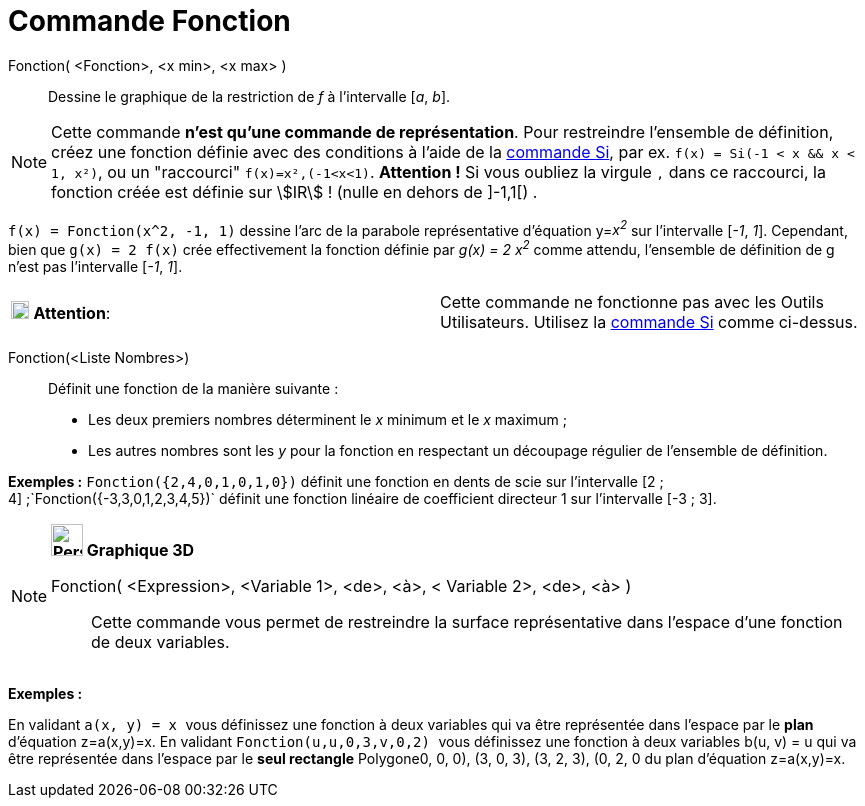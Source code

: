 = Commande Fonction
:page-en: commands/Function
ifdef::env-github[:imagesdir: /fr/modules/ROOT/assets/images]

Fonction( <Fonction>, <x min>, <x max> )::
  Dessine le graphique de la restriction de _f_ à l'intervalle [_a_, _b_].

[NOTE]
====

Cette commande *n'est qu'une commande de représentation*. Pour restreindre l'ensemble de définition, créez une
fonction définie avec des conditions à l'aide de la xref:/commands/Si.adoc[commande Si], par ex.
`++f(x) = Si(-1 < x && x < 1, x²)++`, ou un "raccourci" `++f(x)=x²,(-1<x<1)++`. *Attention !* Si vous oubliez la virgule
`++,++` dans ce raccourci, la fonction créée est définie sur stem:[IR] ! (nulle en dehors de ]-1,1[) .

====

[EXAMPLE]
====

`++f(x) = Fonction(x^2, -1, 1)++` dessine l'arc de la parabole représentative d'équation y=__x^2^__ sur
l'intervalle [_-1_, _1_]. Cependant, bien que `++g(x) = 2 f(x)++` crée effectivement la fonction définie par _g(x) = 2
x^2^_ comme attendu, l'ensemble de définition de g n'est pas l'intervalle [_-1_, _1_].

====

[cols=",",]
|===
|image:18px-Attention.png[Attention,title="Attention",width=18,height=18] *Attention*: |Cette commande ne fonctionne pas
avec les Outils Utilisateurs. Utilisez la xref:/commands/Si.adoc[commande Si] comme ci-dessus.
|===

Fonction(<Liste Nombres>)::
  Définit une fonction de la manière suivante :

* Les deux premiers nombres déterminent le _x_ minimum et le _x_ maximum ;
* Les autres nombres sont les _y_ pour la fonction en respectant un découpage régulier de l'ensemble de définition.

[EXAMPLE]
====

*Exemples :* `++Fonction({2,4,0,1,0,1,0})++` définit une fonction en dents de scie sur l'intervalle [2 ;
4] ;`++Fonction({-3,3,0,1,2,3,4,5})++` définit une fonction linéaire de coefficient directeur 1 sur l'intervalle [-3 ;
3].

====

[NOTE]
====

*image:32px-Perspectives_algebra_3Dgraphics.svg.png[Perspectives algebra 3Dgraphics.svg,width=32,height=32] Graphique
3D*

Fonction( <Expression>, <Variable 1>, <de>, <à>, < Variable 2>, <de>, <à> )::
  Cette commande vous permet de restreindre la surface représentative dans l'espace d'une fonction de deux variables.

[EXAMPLE]
====

*Exemples :*

En validant `++a(x, y) = x ++` vous définissez une fonction à deux variables qui va être représentée dans l'espace par
le *[.underline]#plan#* d'équation z=a(x,y)=x. En validant `++Fonction(u,u,0,3,v,0,2) ++` vous définissez une fonction à
deux variables b(u, v) = u qui va être représentée dans l'espace par le *[.underline]#seul rectangle#* Polygone((0, 0,
0), (3, 0, 3), (3, 2, 3), (0, 2, 0)) du plan d'équation z=a(x,y)=x.

====

====
